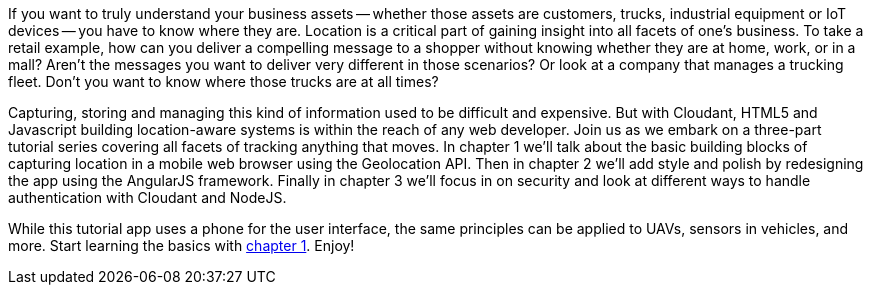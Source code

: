 If you want to truly understand your business assets -- whether those assets are customers, trucks, industrial equipment or IoT devices -- you have to know where they are. Location is a critical part of gaining insight into all facets of one's business. To take a retail example, how can you deliver a compelling message to a shopper without knowing whether they are at home, work, or in a mall? Aren't the messages you want to deliver very different in those scenarios? Or look at a company that manages a trucking fleet. Don't you want to know where those trucks are at all times? 

Capturing, storing and managing this kind of information used to be difficult and expensive. But with Cloudant, HTML5 and Javascript building location-aware systems is within the reach of any web developer. Join us as we embark on a three-part tutorial series covering all facets of tracking anything that moves. In chapter 1 we'll talk about the basic building blocks of capturing location in a mobile web browser using the Geolocation API. Then in chapter 2 we'll add style and polish by redesigning the app using the AngularJS framework. Finally in chapter 3 we'll focus in on security and look at different ways to handle authentication with Cloudant and NodeJS. 

While this tutorial app uses a phone for the user interface, the same principles can be applied to UAVs, sensors in vehicles, and more. Start learning the basics with https://github.com/cloudant-labs/location-tracker-couchapp/blob/master/tutorial/tutorial.adoc[chapter 1]. Enjoy!